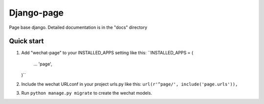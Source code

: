 =============
Django-page
=============

Page base django.
Detailed documentation is in the "docs" directory

Quick start
-----------

1. Add "wechat-page" to your INSTALLED_APPS setting like this:
   ``INSTALLED_APPS = (
       ...
       'page',
   )``

2. Include the wechat URLconf in your project urls.py like this:
   ``url(r'^page/', include('page.urls')),``

3. Run ``python manage.py migrate`` to create the wechat models.

